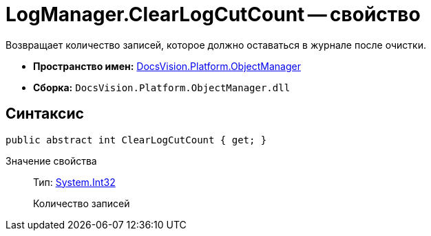= LogManager.ClearLogCutCount -- свойство

Возвращает количество записей, которое должно оставаться в журнале после очистки.

* *Пространство имен:* xref:api/DocsVision/Platform/ObjectManager/ObjectManager_NS.adoc[DocsVision.Platform.ObjectManager]
* *Сборка:* `DocsVision.Platform.ObjectManager.dll`

== Синтаксис

[source,csharp]
----
public abstract int ClearLogCutCount { get; }
----

Значение свойства::
Тип: http://msdn.microsoft.com/ru-ru/library/system.int32.aspx[System.Int32]
+
Количество записей
